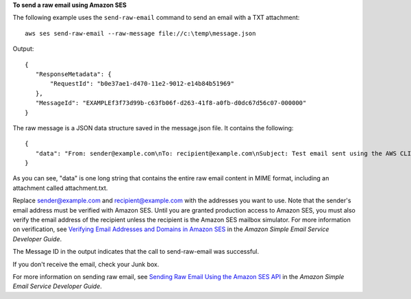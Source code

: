 **To send a raw email using Amazon SES**

The following example uses the ``send-raw-email`` command to send an email with a TXT attachment::

    aws ses send-raw-email --raw-message file://c:\temp\message.json

Output::    

 {
    "ResponseMetadata": {
        "RequestId": "b0e37ae1-d470-11e2-9012-e14b84b51969"
    },
    "MessageId": "EXAMPLEf3f73d99b-c63fb06f-d263-41f8-a0fb-d0dc67d56c07-000000"
 }

The raw message is a JSON data structure saved in the message.json file. It contains the following::

 {
    "data": "From: sender@example.com\nTo: recipient@example.com\nSubject: Test email sent using the AWS CLI (contains an attachment)\nMIME-Version: 1.0\nContent-type: Multipart/Mixed; boundary=\"NextPart\"\n\n--NextPart\nContent-Type: text/plain\n\nThis is the message body.\n\n--NextPart\nContent-Type: text/plain;\nContent-Disposition: attachment; filename=\"attachment.txt\"\n\nThis is the text in the attachment.\n\n--NextPart--"
 }

As you can see, "data" is one long string that contains the entire raw email content in MIME format, including an attachment called attachment.txt.

Replace sender@example.com and recipient@example.com with the addresses you want to use. Note that the sender's email address must be verified with Amazon SES. Until you are granted production access to Amazon SES, you must also verify the email address of the recipient 
unless the recipient is the Amazon SES mailbox simulator. For more information on verification, see `Verifying Email Addresses and Domains in Amazon SES`_ in the *Amazon Simple Email Service Developer Guide*.

.. _Verifying Email Addresses and Domains in Amazon SES: http://docs.aws.amazon.com/ses/latest/DeveloperGuide/verify-addresses-and-domains.html

The Message ID in the output indicates that the call to send-raw-email was successful.

If you don't receive the email, check your Junk box.

For more information on sending raw email, see `Sending Raw Email Using the Amazon SES API`_ in the *Amazon Simple Email Service Developer Guide*.

.. _Sending Raw Email Using the Amazon SES API: http://docs.aws.amazon.com/ses/latest/DeveloperGuide/send-email-raw.html